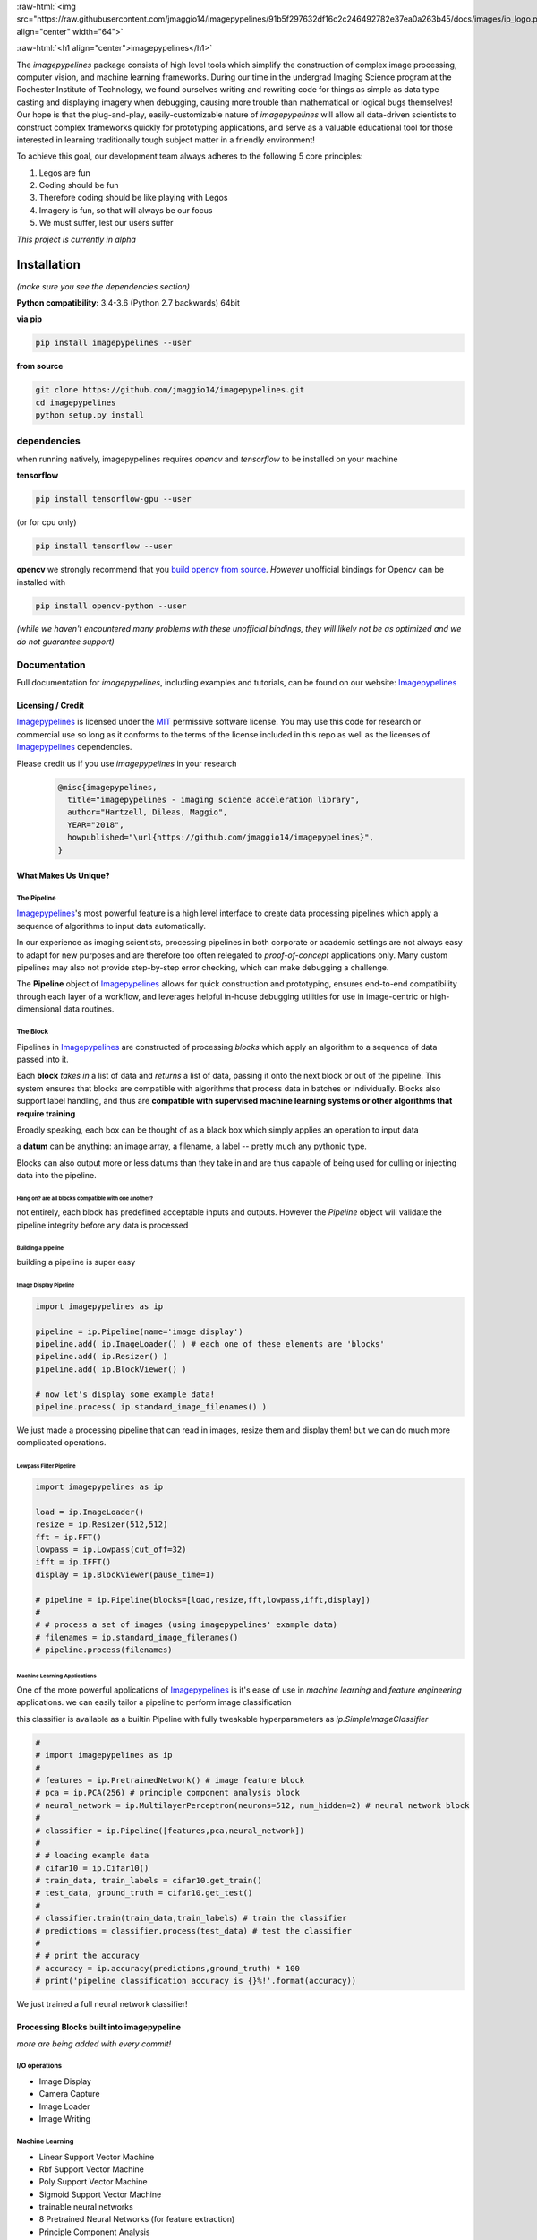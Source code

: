 .. defining a raw html role
.. role:: raw-html(raw)
    :format: html

.. defining hyperlinks Substitutions
.. _Imagepypelines: http://www.imagepypelines.org/

.. _MIT: https://choosealicense.com/licenses/mit/

.. _XKCD: https://imgs.xkcd.com/comics/data_pipeline.png

.. _logging: https://docs.python.org/3.7/library/logging.html

.. _build opencv from source: https://docs.opencv.org/3.4/df/d65/tutorial_table_of_content_introduction.htmll

.. add in the header image

:raw-html:`<img src="https://raw.githubusercontent.com/jmaggio14/imagepypelines/91b5f297632df16c2c246492782e37ea0a263b45/docs/images/ip_logo.png" align="center" width="64">`

:raw-html:`<h1 align="center">imagepypelines</h1>`



.. image:: https://codecov.io/gh/jmaggio14/imagepypelines/branch/master/graph/badge.svg
  :alt: ip_logo
  :height: 20


.. image:: https://www.travis-ci.com/jmaggio14/imagepypelines.svg?branch=master
  :alt: ip_logo
  :height: 20




The `imagepypelines` package consists of high level tools which simplify the construction of complex image processing, computer vision, and machine learning frameworks. During our time in the undergrad Imaging Science program at the Rochester Institute of Technology, we found ourselves writing and rewriting code for things as simple as data type casting and displaying imagery when debugging, causing more trouble than mathematical or logical bugs themselves! Our hope is that the plug-and-play, easily-customizable nature of `imagepypelines` will allow all data-driven scientists to construct complex frameworks quickly for prototyping applications, and serve as a valuable educational tool for those interested in learning traditionally tough subject matter in a friendly environment!

To achieve this goal, our development team always adheres to the following 5 core principles:

1. Legos are fun
2. Coding should be fun
3. Therefore coding should be like playing with Legos
4. Imagery is fun, so that will always be our focus
5. We must suffer, lest our users suffer

*This project is currently in alpha*

************
Installation
************

*(make sure you see the dependencies section)*

**Python compatibility:** 3.4-3.6 (Python 2.7 backwards) 64bit

**via pip**

.. code-block:: shell

  pip install imagepypelines --user



**from source**

.. code-block:: shell

  git clone https://github.com/jmaggio14/imagepypelines.git
  cd imagepypelines
  python setup.py install

dependencies
============

when running natively, imagepypelines requires *opencv* and *tensorflow* to be installed
on your machine

**tensorflow**

.. code-block:: shell

  pip install tensorflow-gpu --user

(or for cpu only)

.. code-block:: shell

  pip install tensorflow --user


**opencv**
we strongly recommend that you `build opencv from source`_. *However* unofficial bindings for Opencv can be installed with

.. code-block:: shell

  pip install opencv-python --user

*(while we haven't encountered many problems with these unofficial bindings,
they will likely not be as optimized and we do not guarantee support)*


Documentation
=============
Full documentation for `imagepypelines`, including examples and tutorials, can be found on our website: Imagepypelines_


Licensing / Credit
------------------
Imagepypelines_ is licensed under the MIT_ permissive software license. You may use this code for research or commercial use so long as it conforms to the terms of the license included in this repo as well as the licenses of Imagepypelines_ dependencies.

Please credit us if you use `imagepypelines` in your research
 .. code-block:: latex

  @misc{imagepypelines,
    title="imagepypelines - imaging science acceleration library",
    author="Hartzell, Dileas, Maggio",
    YEAR="2018",
    howpublished="\url{https://github.com/jmaggio14/imagepypelines}",
  }

What Makes Us Unique?
---------------------

The Pipeline
^^^^^^^^^^^^
Imagepypelines_'s most powerful feature is a high level interface to create data processing pipelines which apply a sequence of algorithms to input data automatically.

In our experience as imaging scientists, processing pipelines in both corporate or academic settings are not always easy to adapt for new purposes and are therefore too often relegated to *proof-of-concept* applications only. Many custom pipelines may also not provide step-by-step error checking, which can make debugging a challenge.

.. image:: https://imgs.xkcd.com/comics/data_pipeline.png
  :alt: cracked pipelines


The **Pipeline** object of Imagepypelines_ allows for quick construction and prototyping, ensures end-to-end compatibility through each layer of a workflow, and leverages helpful in-house debugging utilities for use in image-centric or high-dimensional data routines.


The Block
^^^^^^^^^
Pipelines in Imagepypelines_ are constructed of processing `blocks` which apply an algorithm to a sequence of data passed into it.

.. image:: https://raw.githubusercontent.com/jmaggio14/imagepypelines/91b5f297632df16c2c246492782e37ea0a263b45/docs/images/pipeline-example.png


Each **block** *takes in* a list of data and *returns* a list of data, passing it onto the next block or out of the pipeline. This system ensures that blocks are compatible with algorithms that process data in batches or individually. Blocks also support label handling, and thus are **compatible with supervised machine learning systems or other algorithms that require training**

Broadly speaking, each box can be thought of as a black box which simply applies an operation to input data

.. image:: https://raw.githubusercontent.com/jmaggio14/imagepypelines/91b5f297632df16c2c246492782e37ea0a263b45/docs/images/block.png

a **datum** can be anything: an image array, a filename, a label -- pretty much any pythonic type.


Blocks can also output more or less datums than they take in and are thus capable of being used for culling or injecting data into the pipeline.

Hang on? are all blocks compatible with one another?
""""""""""""""""""""""""""""""""""""""""""""""""""""
not entirely, each block has predefined acceptable inputs and outputs. However the `Pipeline` object will validate the pipeline integrity before any data is processed


Building a pipeline
"""""""""""""""""""
building a pipeline is super easy

Image Display Pipeline
""""""""""""""""""""""
.. code-block:: python

  import imagepypelines as ip

  pipeline = ip.Pipeline(name='image display')
  pipeline.add( ip.ImageLoader() ) # each one of these elements are 'blocks'
  pipeline.add( ip.Resizer() )
  pipeline.add( ip.BlockViewer() )

  # now let's display some example data!
  pipeline.process( ip.standard_image_filenames() )

We just made a processing pipeline that can read in images, resize them and display them! but we can do much more complicated operations.

Lowpass Filter Pipeline
"""""""""""""""""""""""
.. code-block:: python

  import imagepypelines as ip

  load = ip.ImageLoader()
  resize = ip.Resizer(512,512)
  fft = ip.FFT()
  lowpass = ip.Lowpass(cut_off=32)
  ifft = ip.IFFT()
  display = ip.BlockViewer(pause_time=1)

  # pipeline = ip.Pipeline(blocks=[load,resize,fft,lowpass,ifft,display])
  #
  # # process a set of images (using imagepypelines' example data)
  # filenames = ip.standard_image_filenames()
  # pipeline.process(filenames)



Machine Learning Applications
"""""""""""""""""""""""""""""
One of the more powerful applications of Imagepypelines_ is it's ease of use in
*machine learning* and *feature engineering* applications.
we can easily tailor a pipeline to perform image classification

this classifier is available as a builtin Pipeline with fully tweakable hyperparameters as `ip.SimpleImageClassifier`

.. code-block:: python

  #
  # import imagepypelines as ip
  #
  # features = ip.PretrainedNetwork() # image feature block
  # pca = ip.PCA(256) # principle component analysis block
  # neural_network = ip.MultilayerPerceptron(neurons=512, num_hidden=2) # neural network block
  #
  # classifier = ip.Pipeline([features,pca,neural_network])
  #
  # # loading example data
  # cifar10 = ip.Cifar10()
  # train_data, train_labels = cifar10.get_train()
  # test_data, ground_truth = cifar10.get_test()
  #
  # classifier.train(train_data,train_labels) # train the classifier
  # predictions = classifier.process(test_data) # test the classifier
  #
  # # print the accuracy
  # accuracy = ip.accuracy(predictions,ground_truth) * 100
  # print('pipeline classification accuracy is {}%!'.format(accuracy))



We just trained a full neural network classifier!


Processing Blocks built into imagepypeline
------------------------------------------
*more are being added with every commit!*

I/O operations
^^^^^^^^^^^^^^
- Image Display
- Camera Capture
- Image Loader
- Image Writing

Machine Learning
^^^^^^^^^^^^^^^^
- Linear Support Vector Machine
- Rbf Support Vector Machine
- Poly Support Vector Machine
- Sigmoid Support Vector Machine
- trainable neural networks
- 8 Pretrained Neural Networks (for feature extraction)
- Principle Component Analysis

Image Processing
^^^^^^^^^^^^^^^^
- colorspace conversion
- fast fourier transform
- frequency filtering
- Otsu Image Segmentation
- ORB keypoint and description
- Image resizing


Designing your own processing blocks
------------------------------------
There are two ways to create a block

1) quick block creation
^^^^^^^^^^^^^^^^^^^^^^^
for operations that can be completed in a single function that
accepts one datum, you can create a block with a single line.

.. code-block:: python

  import imagepypelines as ip

  # create the function we use to process images
  def normalize_image(img):
  	return img / img.max()

  # set up the block to work with grayscale and color imagery
  io_map = {ip.ArrayType([None,None]):ip.ArrayType([None,None]),
  			ip.ArrayType([None,None,3]):ipimagepypelines.ArrayType([None,None,3])}


  block = ip.quick_block(normalize_image, io_map)


2) object inheritance
^^^^^^^^^^^^^^^^^^^^^
*this is covered in more detail on our tutorial pages. this example will not cover training or label handling*

.. code-block:: python

  # import imagepypelines as ip
  #
  # class NormalizeBlock(ip.SimpleBlock):
  # 	"""normalize block between 0 and max_count, inclusive"""
  # 	def __init__(self,max_count=1):
  # 		self.max_count = max_count
  # 		# set up the block to work with grayscale and color imagery
  # 		io_map = {ip.ArrayType([None,None]):ip.ArrayType([None,None]),
  # 					ip.ArrayType([None,None,3]):ip.ArrayType([None,None,3])}
  #
  # 		super(NormalizeBlock,self).__init__(io_map)
  #
  # 	def process(self,img):
  # 		"""overload the processing function for this block"""
  # 		return img.astype(np.float32) / img.max() * self.max_count

*************************************
Imaging Science Convenience Functions
*************************************
In addition to the Pipeline, imagepypelines also contains convenience
utilities to accelerate the development of imaging science and computer vision
tasks


Getting Standard Test Imagery
=============================
Imagepypelines_ contains helper functions to quickly retrieve imagery that
are frequently used as benchmarks in the Imaging Science community

.. code-block:: python

  import imagepypelines as ip
  lenna = ip.lenna()
  linear_gradient = ip.linear()

A full list of standard images can be retrieved with `ip.list_standard_images()`

for those of you in the Imaging Science program at RIT, there are a
couple easter eggs for ya ;)

.. code-block:: python

  import imagepypelines as ip
  ip.quick_image_view( ip.carlenna() )
  ip.quick_image_view( ip.roger() )
  ip.quick_image_view( ip.pig() )


Viewing Imagery
---------------
Viewing imagery can be an surprisingly finicky process that differs machine
to machine or operating over X11. `imagepypelines` contains helper functions and objects for this purpose

quick image viewer:
^^^^^^^^^^^^^^^^^^^

when you want to quickly display an image without any bells and whistles,
you can use the `quick_image_view` function
.. code-block:: python

  import imagepypelines as ip
  lenna = ip.lenna()

  # Now lets display Lenna
  ip.quick_image_view( lenna )

  # display lenna normalized to 255
  ip.quick_image_view(lenna, normalize_and_bin=True)

Robust Image Viewer:
^^^^^^^^^^^^^^^^^^^^

When you want a tool that can display multiple images at once, resize
images when desired and an optional frame_counter, you can use the `Viewer` object

.. code-block:: python

  import imagepypelines as ip
  import time

  # lets build our Viewer and have it auto-resize images to 512x512
  viewer = ip.Viewer('Window Title Here', size=(512,512))
  # let's enable the frame counter, so we know what image we are on
  viewer.enable_frame_counter()

  # get all standard images
  standard_images = ip.standard_image_gen()

  # now let's display all images sequentially!
  for img in standard_images:
  	viewer.view( img )
  	time.sleep(.1)

Normalizing and binning an image
^^^^^^^^^^^^^^^^^^^^^^^^^^^^^^^^
forgetting to do this gets ya more often than you might think when displaying
an image

.. code-block:: python

  import imagepypelines as ip
  import numpy as np
  random_pattern = np.random.rand(512,512).astype(np.float32)

  display_safe = ip.normalize_and_bin(random_pattern)
  ip.Viewer().view(display_safe)

Array Summarization
^^^^^^^^^^^^^^^^^^^
when debugging an image pipeline, printing out an image
can be counter productive. Imaging scientists frequently default
to printing out the shape or size of the data. `imagepypelines` contains
a helper class to quickly summarize an image in a formatted string
.. code-block:: python

  import imagepypelines as ip
  lenna = ip.lenna()

  summary = ip.Summarizer(lenna)
  print(summary)

produces the following

.. code-block:: text

  [ARRAY SUMMARY | shape: (512, 512, 3) | size: 786432 | max: 255 | min: 3 | mean: 128.228 | dtype: uint8]

Image Coordinates
^^^^^^^^^^^^^^^^^
helper functions to get image coordinates quickly, useful if your
applications involve a mix of color and grayscale images.
Mostly useful to clean up code and avoid silly mistakes

.. code-block:: python

  import imagepypelines as ip
  lenna = ip.lenna()

  # center pixel in the image
  center_row, center_col = ip.centroid(lenna)

  # number of rows and columns
  rows, cols = ip.frame_size(lenna)

  # shape and dtype
  rows, cols, bands, dtype = ip.dimensions(lenna)

Timing
^^^^^^
Many imaging tasks are time sensitive or computationally
intensive. Imagepypelines_ includes simple tools to time your process or function

Timer Objects
"""""""""""""
Imagepypelines_ also includes a separate timer for timing things inside a function
or code block

absolute timing
""""""""""""""""
.. code-block:: python

  from imagepypelines.util import Timer
  import time

  t = Timer()
  time.sleep(5)
  print( t.time(),"seconds" ) # or t.time_ms() for milliseconds


lap timing
""""""""""
.. code-block:: python

  from imagepypelines.util import Timer
  import time

  t = Timer()
  for i in range(10):
  	time.sleep(1)
  	print( t.lap(),"seconds" ) # or t.lap_ms() for milliseconds

perform operation for N seconds
"""""""""""""""""""""""""""""""
.. code-block:: python

  from imagepypelines.util import Timer
  import time

  def do_something():
  	pass

  # set the countdown
  N = 10 #seconds
  t = Timer()
  t.countdown = N
  while t.countdown:
  	do_something()


timing Decorator
""""""""""""""""
let's say we have a function that we think may be slowing down our pipeline.
We can add `@function_timer` on the line above the function
and see it automatically print how long the function took to run

.. code-block:: python

  from imagepypelines.util import function_timer
  from imagepypelines.util import function_timer_ms
  import time

  # add the decorator here
  @function_timer
  def we_can_time_in_seconds():
  	time.sleep(1)

  # we can also time the function in milliseconds using '@function_timer_ms'
  @function_timer_ms
  def or_in_milliseconds():
  	time.sleep(1)

  we_can_time_in_seconds()
  or_in_milliseconds()

prints the following when the above code is run

.. code-block:: text

  (  function_timer  )[    INFO    ] ran function 'we_can_time_in_seconds' in 1.001sec
  (  function_timer  )[    INFO    ] ran function 'or_in_milliseconds' in 1000.118ms

************************************
Development Tools in Imagepypelines
************************************
*This section is for developers of imagepypelines or people who want imagepypelines` closely integrated with their projects*

Printers
========

Are you a scientist???
If so, then you probably use millions of print statements to debug your code. (don't worry, we are all guilty of it)

Imagepypelines_ encourages code traceability through the use of an object known as a **Printer**. Printers are objects that simply print out what's happening in a manner that's easy to read, color coded, and traceable to the object that is performing the current action. *Printers are extremely low overhead and will not affect the speed of your code more than a print statement.*

The functionality is similar to python's logging_ module

making printers
---------------
printers can be created or retrieved using the `get_printer` function

.. code-block:: python

  import imagepypelines as ip
  printer = ip.get_printer('name your printer here')


printer levels
--------------
printer messages can be filtered be priority so that only desired messages can be seen. In Imagepypelines_, printer levels are also color coded so they can be read easily in a console

.. code-block:: python

  import imagepypelines as ip

  example_printer = ip.get_printer('example!')
  example_printer.debug('message') # prints 'message' at level 10 - blue text
  example_printer.info('message') # prints 'message' at level 20 - white text
  example_printer.warning('message') # prints 'message' at level 30 - yellow text
  example_printer.comment('message') # prints 'message' at level 30 - green text
  example_printer.error('message') # prints 'message' at level 40 - red text
  example_printer.critical('message') # prints 'message' at level 50 - bold red text

Any level that is less than the current `GLOBAL_LOG_LEVEL` will **NOT** be printed. This makes it easy to filter out statements which may be erroneous or too numerous to make sense of.

this value can be set with the `set_global_printout_level` function
.. code-block:: python

  import imagepypelines as ip
  ip.set_global_printout_level('warning') # debug and info statements will not print now

local printer levels can be set with `Printer.set_log_level`
.. code-block:: python

  import imagepypelines as ip
  printer = ip.get_printer('Example Printer')
  printer.set_log_level('error') # only error and critical functions will print

(this system is exactly the same as log_levels in python's logging_ module )

disable or enabling certain printers
------------------------------------

Sometimes you may only want to see printouts from a specific class or function. you can do this
with the `whitelist_printer`, `blacklist_printer`, or `disable_all_printers` functions

default printer
^^^^^^^^^^^^^^^

there's a default printer in `imagepypelines` which is accessible through functions in the main module
.. code-block:: python

  ip.debug('debug message') # level=10 --> (    imagepypelines    )[    DEBUG    ] debug message
  ip.info('info message') # level=20 --> (    imagepypelines    )[    INFO    ] debug message
  ip.warning('warning message') # level=30 --> (    imagepypelines    )[    WARNING    ] warning message
  ip.error('error message') # level=40 --> (    imagepypelines    )[    ERROR    ] error message
  ip.critical('critical message') # level=50 --> (    imagepypelines    )[    CRITICAL    ] critical message
  ip.comment('comment message') # level=30 --> (    imagepypelines    )[    COMMENT    ] comment message

class printers
--------------
a good strategy to encourage traceability is to create a printer object as a class instance attribute

.. code-block:: python

  import imagepypelines as ip

  class ExampleClass(object):
  	def __init__(self,*args,**kwargs):
  		name_of_class = self.__class__.__name__
  		self.printer = ip.get_printer(name_of_class)
  		self.printer.info("object instantiated!")

  		self.do_something()

  	def do_something(self):
  		self.printer.warning("did something!")

  ExampleClass()

produces the following

.. code-block:: text

  (   ExampleClass   )[    INFO    ] object instantiated!
  (   ExampleClass   )[   WARNING  ] did something!

This way it's easy track what stage of the pipeline your code is in, because each object will have it's own printer and be distinguishable in the terminal!
